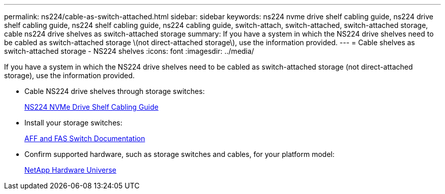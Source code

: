 ---
permalink: ns224/cable-as-switch-attached.html
sidebar: sidebar
keywords: ns224 nvme drive shelf cabling guide, ns224 drive shelf cabling guide, ns224 shelf cabling guide, ns224 cabling guide, switch-attach, switch-attached, switch-attached storage, cable ns224 drive shelves as switch-attached storage
summary: If you have a system in which the NS224 drive shelves need to be cabled as switch-attached storage \(not direct-attached storage\), use the information provided.
---
= Cable shelves as switch-attached storage - NS224 shelves
:icons: font
:imagesdir: ../media/

[.lead]
If you have a system in which the NS224 drive shelves need to be cabled as switch-attached storage (not direct-attached storage), use the information provided.

* Cable NS224 drive shelves through storage switches:
+
https://library.netapp.com/ecm/ecm_download_file/ECMLP2876580[NS224 NVMe Drive Shelf Cabling Guide^]

* Install your storage switches:
+
https://docs.netapp.com/us-en/ontap-systems-switches/index.html[AFF and FAS Switch Documentation^]

* Confirm supported hardware, such as storage switches and cables, for your platform model:
+
https://hwu.netapp.com[NetApp Hardware Universe^]
